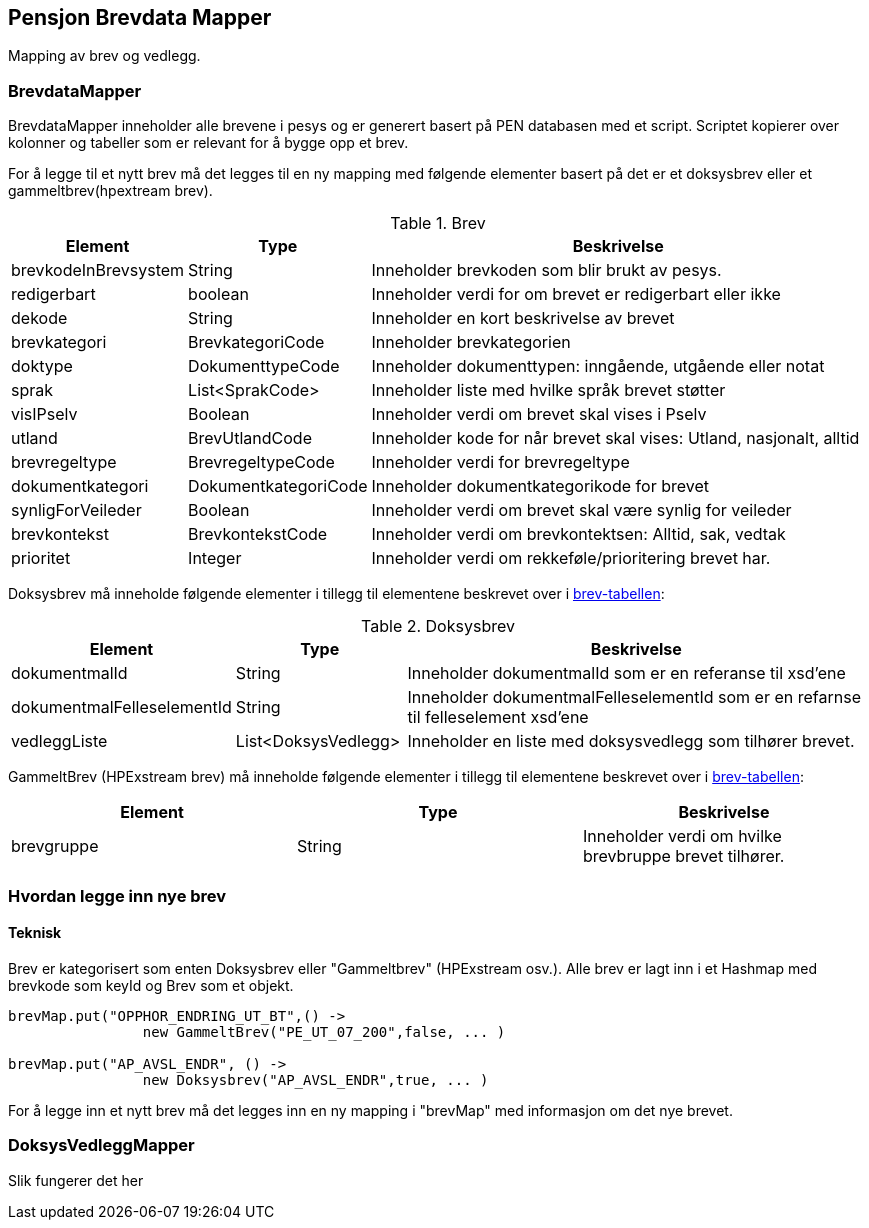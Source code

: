 == Pensjon Brevdata Mapper

Mapping av brev og vedlegg.

=== BrevdataMapper

BrevdataMapper inneholder alle brevene i pesys og er generert basert på PEN databasen med et script.
Scriptet kopierer over kolonner og tabeller som er relevant for å bygge opp et brev.

For å legge til et nytt brev må det legges til en ny mapping med følgende elementer basert på det er et doksysbrev eller et gammeltbrev(hpextream brev).

.Brev
[#brev-tabell,cols="1,1,3",]
|===
|Element |Type |Beskrivelse

|brevkodeInBrevsystem
|String
|Inneholder brevkoden som blir brukt av pesys.

|redigerbart
|boolean
|Inneholder verdi for om brevet er redigerbart eller ikke

|dekode
|String
|Inneholder en kort beskrivelse av brevet

|brevkategori
|BrevkategoriCode
|Inneholder brevkategorien

|doktype
|DokumenttypeCode
|Inneholder dokumenttypen: inngående, utgående eller notat

|sprak
|List<SprakCode>
|Inneholder liste med hvilke språk brevet støtter

|visIPselv
|Boolean
|Inneholder verdi om brevet skal vises i Pselv

|utland
|BrevUtlandCode
|Inneholder kode for når brevet skal vises: Utland, nasjonalt, alltid

|brevregeltype
|BrevregeltypeCode
|Inneholder verdi for brevregeltype

|dokumentkategori
|DokumentkategoriCode
|Inneholder dokumentkategorikode for brevet

|synligForVeileder
|Boolean
|Inneholder verdi om brevet skal være synlig for veileder

|brevkontekst
|BrevkontekstCode
|Inneholder verdi om brevkontektsen: Alltid, sak, vedtak

|prioritet
|Integer
|Inneholder verdi om rekkeføle/prioritering brevet har.

|===

Doksysbrev må inneholde følgende elementer i tillegg til elementene beskrevet over i <<index.adoc#brev-tabell,brev-tabellen>>:

.Doksysbrev
[cols="1,1,3",]
|===
|Element | Type | Beskrivelse

|dokumentmalId
|String
|Inneholder dokumentmalId som er en referanse til xsd'ene

|dokumentmalFelleselementId
|String
|Inneholder dokumentmalFelleselementId som er en refarnse til felleselement xsd'ene

|vedleggListe
|List<DoksysVedlegg>
|Inneholder en liste med doksysvedlegg som tilhører brevet.

|===

GammeltBrev (HPExstream brev) må inneholde følgende elementer i tillegg til elementene beskrevet over i <<index.adoc#brev-tabell,brev-tabellen>>:

|===
|Element | Type | Beskrivelse

|brevgruppe
|String
|Inneholder verdi om hvilke brevbruppe brevet tilhører.

|===

=== Hvordan legge inn nye brev

==== Teknisk

Brev er kategorisert som enten Doksysbrev eller "Gammeltbrev" (HPExstream osv.).
Alle brev er lagt inn i et Hashmap med brevkode som keyId og Brev som et objekt.

[source,java]
----
brevMap.put("OPPHOR_ENDRING_UT_BT",() ->
                new GammeltBrev("PE_UT_07_200",false, ... )

brevMap.put("AP_AVSL_ENDR", () ->
                new Doksysbrev("AP_AVSL_ENDR",true, ... )
----

For å legge inn et nytt brev må det legges inn en ny mapping i "brevMap" med informasjon om det nye brevet.

=== DoksysVedleggMapper

Slik fungerer det her
